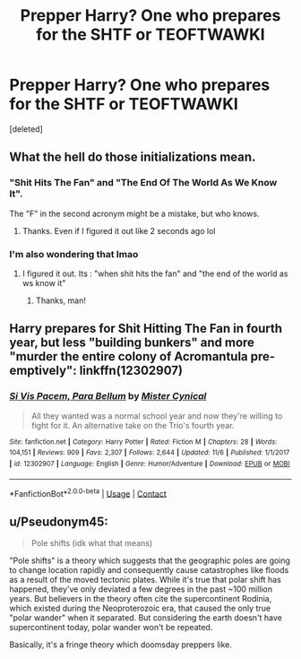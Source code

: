 #+TITLE: Prepper Harry? One who prepares for the SHTF or TEOFTWAWKI

* Prepper Harry? One who prepares for the SHTF or TEOFTWAWKI
:PROPERTIES:
:Score: 16
:DateUnix: 1606636319.0
:DateShort: 2020-Nov-29
:FlairText: Request
:END:
[deleted]


** What the hell do those initializations mean.
:PROPERTIES:
:Author: Dizzytopian
:Score: 11
:DateUnix: 1606639556.0
:DateShort: 2020-Nov-29
:END:

*** "Shit Hits The Fan" and "The End Of The World As We Know It".

The "F" in the second acronym might be a mistake, but who knows.
:PROPERTIES:
:Author: TheSilverKing133
:Score: 8
:DateUnix: 1606641329.0
:DateShort: 2020-Nov-29
:END:

**** Thanks. Even if I figured it out like 2 seconds ago lol
:PROPERTIES:
:Author: Dizzytopian
:Score: 3
:DateUnix: 1606641388.0
:DateShort: 2020-Nov-29
:END:


*** I'm also wondering that lmao
:PROPERTIES:
:Author: Mishcl
:Score: 4
:DateUnix: 1606641227.0
:DateShort: 2020-Nov-29
:END:

**** I figured it out. Its : "when shit hits the fan" and "the end of the world as ws know it"
:PROPERTIES:
:Author: Dizzytopian
:Score: 3
:DateUnix: 1606641311.0
:DateShort: 2020-Nov-29
:END:

***** Thanks, man!
:PROPERTIES:
:Author: Mishcl
:Score: 2
:DateUnix: 1606644517.0
:DateShort: 2020-Nov-29
:END:


** Harry prepares for Shit Hitting The Fan in fourth year, but less "building bunkers" and more "murder the entire colony of Acromantula pre-emptively": linkffn(12302907)
:PROPERTIES:
:Author: PsiGuy60
:Score: 5
:DateUnix: 1606645499.0
:DateShort: 2020-Nov-29
:END:

*** [[https://www.fanfiction.net/s/12302907/1/][*/Si Vis Pacem, Para Bellum/*]] by [[https://www.fanfiction.net/u/221626/Mister-Cynical][/Mister Cynical/]]

#+begin_quote
  All they wanted was a normal school year and now they're willing to fight for it. An alternative take on the Trio's fourth year.
#+end_quote

^{/Site/:} ^{fanfiction.net} ^{*|*} ^{/Category/:} ^{Harry} ^{Potter} ^{*|*} ^{/Rated/:} ^{Fiction} ^{M} ^{*|*} ^{/Chapters/:} ^{28} ^{*|*} ^{/Words/:} ^{104,151} ^{*|*} ^{/Reviews/:} ^{909} ^{*|*} ^{/Favs/:} ^{2,307} ^{*|*} ^{/Follows/:} ^{2,644} ^{*|*} ^{/Updated/:} ^{11/6} ^{*|*} ^{/Published/:} ^{1/1/2017} ^{*|*} ^{/id/:} ^{12302907} ^{*|*} ^{/Language/:} ^{English} ^{*|*} ^{/Genre/:} ^{Humor/Adventure} ^{*|*} ^{/Download/:} ^{[[http://www.ff2ebook.com/old/ffn-bot/index.php?id=12302907&source=ff&filetype=epub][EPUB]]} ^{or} ^{[[http://www.ff2ebook.com/old/ffn-bot/index.php?id=12302907&source=ff&filetype=mobi][MOBI]]}

--------------

*FanfictionBot*^{2.0.0-beta} | [[https://github.com/FanfictionBot/reddit-ffn-bot/wiki/Usage][Usage]] | [[https://www.reddit.com/message/compose?to=tusing][Contact]]
:PROPERTIES:
:Author: FanfictionBot
:Score: 2
:DateUnix: 1606645515.0
:DateShort: 2020-Nov-29
:END:


** u/Pseudonym45:
#+begin_quote
  Pole shifts (idk what that means)
#+end_quote

"Pole shifts" is a theory which suggests that the geographic poles are going to change location rapidly and consequently cause catastrophes like floods as a result of the moved tectonic plates. While it's true that polar shift has happened, they've only deviated a few degrees in the past ~100 million years. But believers in the theory often cite the supercontinent Rodinia, which existed during the Neoproterozoic era, that caused the only true "polar wander" when it separated. But considering the earth doesn't have supercontinent today, polar wander won't be repeated.

Basically, it's a fringe theory which doomsday preppers like.
:PROPERTIES:
:Author: Pseudonym45
:Score: 5
:DateUnix: 1606655597.0
:DateShort: 2020-Nov-29
:END:
